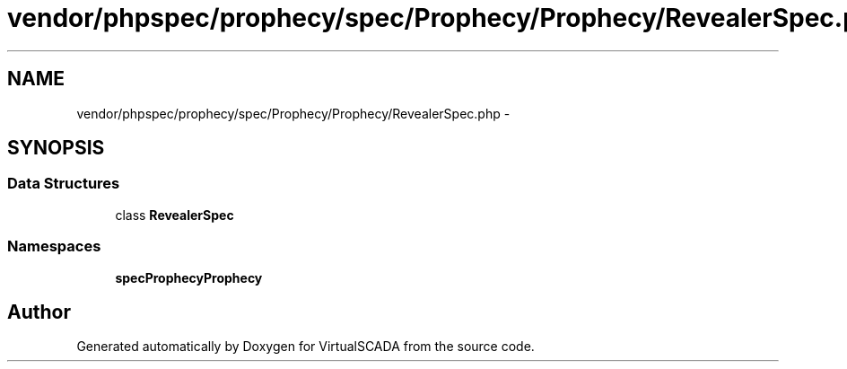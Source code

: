 .TH "vendor/phpspec/prophecy/spec/Prophecy/Prophecy/RevealerSpec.php" 3 "Tue Apr 14 2015" "Version 1.0" "VirtualSCADA" \" -*- nroff -*-
.ad l
.nh
.SH NAME
vendor/phpspec/prophecy/spec/Prophecy/Prophecy/RevealerSpec.php \- 
.SH SYNOPSIS
.br
.PP
.SS "Data Structures"

.in +1c
.ti -1c
.RI "class \fBRevealerSpec\fP"
.br
.in -1c
.SS "Namespaces"

.in +1c
.ti -1c
.RI " \fBspec\\Prophecy\\Prophecy\fP"
.br
.in -1c
.SH "Author"
.PP 
Generated automatically by Doxygen for VirtualSCADA from the source code\&.
